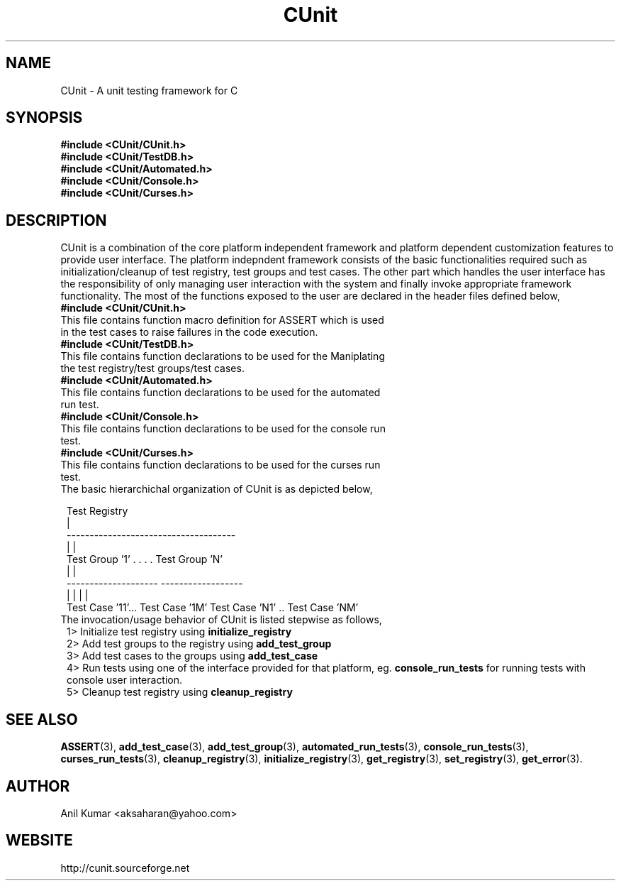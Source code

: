 .TH CUnit 1 "September 2001" "" "CUnit Programmer's Manual"

.SH "NAME"
CUnit \- A unit testing framework for C

.SH "SYNOPSIS"
.B #include <CUnit/CUnit.h>
.br
.B #include <CUnit/TestDB.h>
.br
.B #include <CUnit/Automated.h>
.br
.B #include <CUnit/Console.h>
.br
.B #include <CUnit/Curses.h>

.SH "DESCRIPTION"
CUnit is a combination of the core platform independent framework and platform dependent customization features to provide user interface. The platform indepndent framework consists of the basic functionalities required such as initialization/cleanup of test registry, test groups and test cases. The other part which handles the user interface has the responsibility of only managing user interaction with the system and finally invoke appropriate framework functionality. The most of the functions exposed to the user are declared in the header files defined below,
.TP 1
.B #include <CUnit/CUnit.h>
.TP 2
This file contains function macro definition for ASSERT which is used in the test cases to raise failures in the code execution.
.TP 1
.B #include <CUnit/TestDB.h>
.TP 2
This file contains function declarations to be used for the Maniplating the test registry/test groups/test cases.
.TP 1
.B #include <CUnit/Automated.h>
.TP 2
This file contains function declarations to be used for the automated run test.
.TP 1
.B #include <CUnit/Console.h>
.TP 2
This file contains function declarations to be used for the console run test.
.TP 1
.B #include <CUnit/Curses.h>
.TP 2
This file contains function declarations to be used for the curses run test.
.TP 1
The basic hierarchichal organization of CUnit is as depicted below,


                          Test Registry
                               |
             -------------------------------------
             |                                    |
       Test Group '1'      . . . .         Test Group 'N'
             |                                    |
     --------------------                  ------------------
     |                  |                  |                 |
 Test Case '11'... Test Case '1M'     Test Case 'N1' .. Test Case 'NM'

.TP 1
The invocation/usage behavior of CUnit is listed stepwise as follows,
.TR 2
1>  Initialize test registry using
.B "initialize_registry"
.br
.TR 2
2>  Add test groups to the registry using
.B "add_test_group"
.br
.TR 2
3>  Add test cases to the groups using
.B "add_test_case"
.br
.TR 2
4>  Run tests using one of the interface provided for that platform, eg.
.B "console_run_tests"
for running tests with console user interaction.
.br
.TR 2
5>  Cleanup test registry using
.B "cleanup_registry"
.br

.SH "SEE ALSO"
.BR "ASSERT" (3),
.BR "add_test_case" (3),
.BR "add_test_group" (3),
.BR "automated_run_tests" (3),
.BR "console_run_tests" (3),
.BR "curses_run_tests" (3),
.BR "cleanup_registry" (3),
.BR "initialize_registry" (3), 
.BR "get_registry" (3),
.BR "set_registry" (3),
.BR "get_error" (3).

.SH "AUTHOR"
Anil Kumar <aksaharan@yahoo.com>

.SH "WEBSITE"
http://cunit.sourceforge.net
